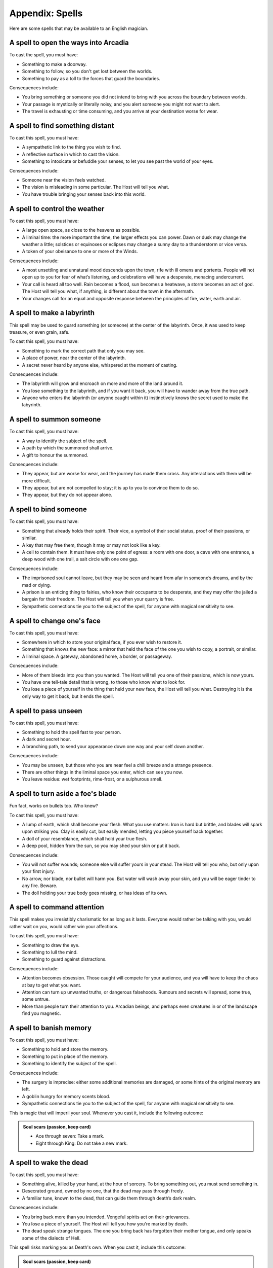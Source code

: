 Appendix: Spells
================

Here are some spells that may be available to an English magician.

.. todo:: Add basic effect descriptions to all spells.

A spell to open the ways into Arcadia
-------------------------------------

To cast the spell, you must have:

-  Something to make a doorway.
-  Something to follow, so you don't get lost between the worlds.
-  Something to pay as a toll to the forces that guard the boundaries.

Consequences include:

-  You bring something or someone you did not intend to bring with you
   across the boundary between worlds.
-  Your passage is mystically or literally noisy, and you alert someone
   you might not want to alert.
-  The travel is exhausting or time consuming, and you arrive at your
   destination worse for wear.

A spell to find something distant
---------------------------------

To cast this spell, you must have:

-  A sympathetic link to the thing you wish to find.
-  A reflective surface in which to cast the vision.
-  Something to intoxicate or befuddle your senses, to let you see past
   the world of your eyes.

Consequences include:

-  Someone near the vision feels watched.
-  The vision is misleading in some particular. The Host will tell you
   what.
-  You have trouble bringing your senses back into this world.

A spell to control the weather
------------------------------

To cast this spell, you must have:

-  A large open space, as close to the heavens as possible.
-  A liminal time: the more important the time, the larger effects you
   can power. Dawn or dusk may change the weather a little; solstices or
   equinoxes or eclipses may change a sunny day to a thunderstorm or
   vice versa.
-  A token of your obeisance to one or more of the Winds.

Consequences include:

-  A most unsettling and unnatural mood descends upon the town, rife
   with ill omens and portents. People will not open up to you for fear
   of what’s listening, and celebrations will have a desperate, menacing
   undercurrent.
-  Your call is heard all too well. Rain becomes a flood, sun becomes a
   heatwave, a storm becomes an act of god. The Host will tell you what,
   if anything, is different about the town in the aftermath.
-  Your changes call for an equal and opposite response between the
   principles of fire, water, earth and air.

A spell to make a labyrinth
---------------------------

This spell may be used to guard something (or someone) at the center of
the labyrinth. Once, it was used to keep treasure, or even grain, safe.

To cast this spell, you must have:

-  Something to mark the correct path that only you may see.
-  A place of power, near the center of the labyrinth.
-  A secret never heard by anyone else, whispered at the moment of
   casting.

Consequences include:

-  The labyrinth will grow and encroach on more and more of the land
   around it.
-  You lose something to the labyrinth, and if you want it back, you
   will have to wander away from the true path.
-  Anyone who enters the labyrinth (or anyone caught within it)
   instinctively knows the secret used to make the labyrinth.

A spell to summon someone
-------------------------

To cast this spell, you must have:

-  A way to identify the subject of the spell.
-  A path by which the summoned shall arrive.
-  A gift to honour the summoned.

Consequences include:

-  They appear, but are worse for wear, and the journey has made them
   cross. Any interactions with them will be more difficult.
-  They appear, but are not compelled to stay; it is up to you to
   convince them to do so.
-  They appear, but they do not appear alone.

A spell to bind someone
-----------------------

To cast this spell, you must have:

-  Something that already holds their spirit. Their vice, a symbol of
   their social status, proof of their passions, or similar.
-  A key that may free them, though it may or may not look like a key.
-  A cell to contain them. It must have only one point of egress: a room
   with one door, a cave with one entrance, a deep wood with one trail,
   a salt circle with one one gap.

Consequences include:

-  The imprisoned soul cannot leave, but they may be seen and heard from
   afar in someone’s dreams, and by the mad or dying.
-  A prison is an enticing thing to fairies, who know their occupants to
   be desperate, and they may offer the jailed a bargain for their
   freedom. The Host will tell you when your quarry is free.
-  Sympathetic connections tie you to the subject of the spell, for
   anyone with magical sensitivity to see.

A spell to change one's face
----------------------------

To cast this spell, you must have:

-  Somewhere in which to store your original face, if you ever wish to
   restore it.
-  Something that knows the new face: a mirror that held the face of the
   one you wish to copy, a portrait, or similar.
-  A liminal space. A gateway, abandoned home, a border, or passageway.

Consequences include:

-  More of them bleeds into you than you wanted. The Host will tell you
   one of their passions, which is now yours.
-  You have one tell-tale detail that is wrong, to those who know what
   to look for.
-  You lose a piece of yourself in the thing that held your new face,
   the Host will tell you what. Destroying it is the only way to get it
   back, but it ends the spell.

A spell to pass unseen
----------------------

To cast this spell, you must have:

-  Something to hold the spell fast to your person.
-  A dark and secret hour.
-  A branching path, to send your appearance down one way and your self
   down another.

Consequences include:

-  You may be unseen, but those who you are near feel a chill breeze and
   a strange presence.
-  There are other things in the liminal space you enter, which can see
   you now.
-  You leave residue: wet footprints, rime-frost, or a sulphurous smell.

A spell to turn aside a foe's blade
-----------------------------------

Fun fact, works on bullets too. Who knew?

To cast this spell, you must have:

-  A lump of earth, which shall become your flesh. What you use matters:
   Iron is hard but brittle, and blades will spark upon striking you.
   Clay is easily cut, but easily mended, letting you piece yourself
   back together.
-  A doll of your resemblance, which shall hold your true flesh.
-  A deep pool, hidden from the sun, so you may shed your skin or put it
   back.

Consequences include:

-  You will not suffer wounds; someone else will suffer yours in your
   stead. The Host will tell you who, but only upon your first injury.
-  No arrow, nor blade, nor bullet will harm you. But water will wash
   away your skin, and you will be eager tinder to any fire. Beware.
-  The doll holding your true body goes missing, or has ideas of its
   own.

A spell to command attention
----------------------------

This spell makes you irresistibly charismatic for as long as it lasts.
Everyone would rather be talking with you, would rather wait on you,
would rather win your affections.

To cast this spell, you must have:

-  Something to draw the eye.
-  Something to lull the mind.
-  Something to guard against distractions.

Consequences include:

-  Attention becomes obsession. Those caught will compete for your
   audience, and you will have to keep the chaos at bay to get what you
   want.
-  Attention can turn up unwanted truths, or dangerous falsehoods.
   Rumours and secrets will spread, some true, some untrue.
-  More than people turn their attention to you. Arcadian beings, and
   perhaps even creatures in or of the landscape find you magnetic.

A spell to banish memory
------------------------

To cast this spell, you must have:

-  Something to hold and store the memory.
-  Something to put in place of the memory.
-  Something to identify the subject of the spell.

Consequences include:

-  The surgery is imprecise: either some additional memories are
   damaged, or some hints of the original memory are left.
-  A goblin hungry for memory scents blood.
-  Sympathetic connections tie you to the subject of the spell, for
   anyone with magical sensitivity to see.

This is magic that will imperil your soul. Whenever you cast it, include
the following outcome:

.. admonition:: Soul scars (passion, keep card)

   -  Ace through seven: Take a mark.
   -  Eight through King: Do not take a new mark.

A spell to wake the dead
------------------------

To cast this spell, you must have:

-  Something alive, killed by your hand, at the hour of sorcery. To
   bring something out, you must send something in.
-  Desecrated ground, owned by no one, that the dead may pass through
   freely.
-  A familiar tune, known to the dead, that can guide them through
   death’s dark realm.

Consequences include:

-  You bring back more than you intended. Vengeful spirits act on their
   grievances.
-  You lose a piece of yourself. The Host will tell you how you're
   marked by death.
-  The dead speak strange tongues. The one you bring back has forgotten
   their mother tongue, and only speaks some of the dialects of Hell.

This spell risks marking you as Death's own. When you cast it, include
this outcome:

.. admonition:: Soul scars (passion, keep card)

   -  Ace through seven: Change your last mark: it no longer reads
      "become a Fetch", but not "become a Wraith". If it already reads
      this way, take a mark. A wraith is a spirit without a body, doomed
      to walk in unquenchable agony until the Final Judgment. They seek
      the death of others to try to allay their pain.
   -  Eight through King: Escape unscathed.

.. todo:: Complete the remaining spells.

A spell to enfeeble an enemy
----------------------------

To cast this spell, you must have:

-  A symbol of servitude or submission.
-  A connection of some sort to the target.
-  Something to connect the two.

Consequences include:

-  ...
-  ...
-  ...

This spell is physically taxing. When you cast it, include the Bodily
harm outcome.

A spell to visit the dreams of another
--------------------------------------

To cast this spell, you must have:

-  Something to send your mind and soul out of this realm.
-  Something to protect you from the things that lurk between dreams.
-  Something to remind you that you are in the realm of dreams.

Consequences include:

-  ...
-  ...
-  ...

A spell to command the loyalty of the land
------------------------------------------

To cast this spell, you must have:

-  A symbol of great authority.
-  A claim to ancient privileges and rights.
-  A way to identify what you wish of the land.

Consequences include:

-  ...
-  ...
-  ...

This spell is very difficult to repeat; no modern magician has a
*legitimate* claim to the loyalty of England itself. When you cast it,
add this outcome:

.. admonition:: Liar to the land

   -  Ace through four: The land knows you are a fraud, and will never
      listen to your claims again.
   -  Five through nine: The land suspects you. To cast this again, you
      must find wholly new components.
   -  Ten through King: You pass, for now, as a legitimate claimant.


A spell to throw magic back upon its source
-------------------------------------------

To cast this spell, you must have:

-  Something reflective.
-  Something encircling, to define the borders of the protection.
-  Something to define the duration of the protection.

Consequences include:

-  When taking revenge, it is best to dig two graves. Their magic is
   returned but you are not above its reach - you suffer a smaller,
   lesser version of the spell. The Host will tell you how.
-  The magic, incensed by your denial, runs amok. It strikes someone
   nearby, or if no one is available, someone connected to you by deed,
   passion, or blood.
-  The Erinyes take notice, and wreak terrible slaughter. Something you
   would not wish upon your worst enemy is inflicted upon the target of
   the spell, and if this punishment is unjust or unwarranted, they come
   for you next. If you can't come up with something fitting, assume the
   magic reflects upon the original caster with all three consequences
   activated at once, as though they played a 5 or below on their cast.

A spell to see through magical deceptions
-----------------------------------------

To cast this spell, you must have:

-  Something to carry the enchantment, that you can look through.
-  Something that hates lies (bees are traditional).
-  Something enduring and solid.

Consequences include:

-  The truth will not be contained - all can see through the illusion,
   and all know instinctively that it's your doing. Keep in mind that
   ugly truths and inconvenient breaches of fiction are often not met
   with the gratitude they deserve.
-  Truth and lies entwine like snakes in amorous congress, and while you
   can see through the glamour, the rest of the world becomes a cypher,
   and you cannot tell truth from fiction until you break the spell.
-  The spell works all too well, and while you see the truth, you also
   see many grim things you wish you could unsee. Bad omens, ill
   portents, and grisly insights. Take a condition until you rest.

A spell to alert one of present danger
--------------------------------------

To cast this spell, you must have:

-  Something to define the boundaries.
-  Something to get your attention, in case of danger.
-  Something to assume the form of a guardian.

Consequences include:

-  ...
-  ...
-  ...

A spell to change into an animal
--------------------------------

To cast this spell, you must have:

-  Something to appease the spirit of the animal you wish to become.
-  Something to remind you what it is to be human, that you may not be
   lost in the animal's mind.
-  Something to define the ending of the spell.

Consequences include:

-  ...
-  ...
-  ...

A spell to assume the form of shadow
------------------------------------

To cast this spell, you must have:

-  Something beautiful, as a token of thanks to the dark that hides all
   secrets.
-  Someplace dark to store and anchor your true body.
-  Something sharp, to cut your shadow free.

Consequences include:

-  You return to your body, but your shadow has other ideas. Nobody
   knows why they are wont to wander, but everybody knows not to trust a
   person with no shadow. People will instinctively mistrust you until
   you are reunited.
-  The night takes interest in you, and embraces you longer than you
   want: people forget your actions as soon as they can. You cannot gain
   social tokens from your role until you betray someone else's secret.
-  Your identity remain secret, if indeed you meant it to be, but your
   deeds while wrapped in shadow are unerringly discovered.
